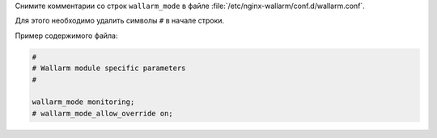 .. _setup-filter-ru:

Снимите комментарии со строк ``wallarm_mode`` в файле
:file:`/etc/nginx-wallarm/conf.d/wallarm.conf`.

Для этого необходимо удалить символы ``#`` в начале строки.

Пример содержимого файла:

.. code-block:: ini

	#
	# Wallarm module specific parameters
	#

	wallarm_mode monitoring;
	# wallarm_mode_allow_override on;
